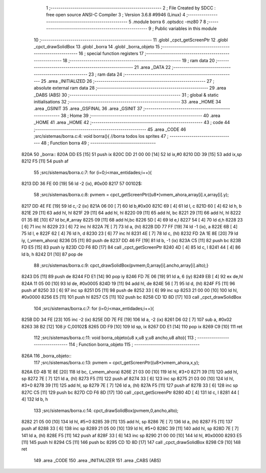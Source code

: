                               1 ;--------------------------------------------------------
                              2 ; File Created by SDCC : free open source ANSI-C Compiler
                              3 ; Version 3.6.8 #9946 (Linux)
                              4 ;--------------------------------------------------------
                              5 	.module borra
                              6 	.optsdcc -mz80
                              7 	
                              8 ;--------------------------------------------------------
                              9 ; Public variables in this module
                             10 ;--------------------------------------------------------
                             11 	.globl _cpct_getScreenPtr
                             12 	.globl _cpct_drawSolidBox
                             13 	.globl _borra
                             14 	.globl _borra_objeto
                             15 ;--------------------------------------------------------
                             16 ; special function registers
                             17 ;--------------------------------------------------------
                             18 ;--------------------------------------------------------
                             19 ; ram data
                             20 ;--------------------------------------------------------
                             21 	.area _DATA
                             22 ;--------------------------------------------------------
                             23 ; ram data
                             24 ;--------------------------------------------------------
                             25 	.area _INITIALIZED
                             26 ;--------------------------------------------------------
                             27 ; absolute external ram data
                             28 ;--------------------------------------------------------
                             29 	.area _DABS (ABS)
                             30 ;--------------------------------------------------------
                             31 ; global & static initialisations
                             32 ;--------------------------------------------------------
                             33 	.area _HOME
                             34 	.area _GSINIT
                             35 	.area _GSFINAL
                             36 	.area _GSINIT
                             37 ;--------------------------------------------------------
                             38 ; Home
                             39 ;--------------------------------------------------------
                             40 	.area _HOME
                             41 	.area _HOME
                             42 ;--------------------------------------------------------
                             43 ; code
                             44 ;--------------------------------------------------------
                             45 	.area _CODE
                             46 ;src/sistemas/borra.c:4: void borra(){       //borra todos los sprites
                             47 ;	---------------------------------
                             48 ; Function borra
                             49 ; ---------------------------------
   820A                      50 _borra::
   820A DD E5         [15]   51 	push	ix
   820C DD 21 00 00   [14]   52 	ld	ix,#0
   8210 DD 39         [15]   53 	add	ix,sp
   8212 F5            [11]   54 	push	af
                             55 ;src/sistemas/borra.c:7: for (i=0;i<max_entidades;i++){
   8213 DD 36 FE 00   [19]   56 	ld	-2 (ix), #0x00
   8217                      57 00102$:
                             58 ;src/sistemas/borra.c:8: pvmem   =   cpct_getScreenPtr((u8*)vmem_ahora,array[i].x,array[i].y);
   8217 DD 4E FE      [19]   59 	ld	c,-2 (ix)
   821A 06 00         [ 7]   60 	ld	b,#0x00
   821C 69            [ 4]   61 	ld	l, c
   821D 60            [ 4]   62 	ld	h, b
   821E 29            [11]   63 	add	hl, hl
   821F 29            [11]   64 	add	hl, hl
   8220 09            [11]   65 	add	hl, bc
   8221 29            [11]   66 	add	hl, hl
   8222 01 35 8E      [10]   67 	ld	bc,#_array
   8225 09            [11]   68 	add	hl,bc
   8226 5D            [ 4]   69 	ld	e,l
   8227 54            [ 4]   70 	ld	d,h
   8228 23            [ 6]   71 	inc	hl
   8229 23            [ 6]   72 	inc	hl
   822A 7E            [ 7]   73 	ld	a, (hl)
   822B DD 77 FF      [19]   74 	ld	-1 (ix), a
   822E 6B            [ 4]   75 	ld	l, e
   822F 62            [ 4]   76 	ld	h, d
   8230 23            [ 6]   77 	inc	hl
   8231 4E            [ 7]   78 	ld	c, (hl)
   8232 FD 2A 1E 8E   [20]   79 	ld	iy, (_vmem_ahora)
   8236 D5            [11]   80 	push	de
   8237 DD 46 FF      [19]   81 	ld	b, -1 (ix)
   823A C5            [11]   82 	push	bc
   823B FD E5         [15]   83 	push	iy
   823D CD F6 8D      [17]   84 	call	_cpct_getScreenPtr
   8240 4D            [ 4]   85 	ld	c, l
   8241 44            [ 4]   86 	ld	b, h
   8242 D1            [10]   87 	pop	de
                             88 ;src/sistemas/borra.c:9: cpct_drawSolidBox(pvmem,0,array[i].ancho,array[i].alto);}
   8243 D5            [11]   89 	push	de
   8244 FD E1         [14]   90 	pop	iy
   8246 FD 7E 06      [19]   91 	ld	a, 6 (iy)
   8249 EB            [ 4]   92 	ex	de,hl
   824A 11 05 00      [10]   93 	ld	de, #0x0005
   824D 19            [11]   94 	add	hl, de
   824E 56            [ 7]   95 	ld	d, (hl)
   824F F5            [11]   96 	push	af
   8250 33            [ 6]   97 	inc	sp
   8251 D5            [11]   98 	push	de
   8252 33            [ 6]   99 	inc	sp
   8253 21 00 00      [10]  100 	ld	hl, #0x0000
   8256 E5            [11]  101 	push	hl
   8257 C5            [11]  102 	push	bc
   8258 CD 1D 8D      [17]  103 	call	_cpct_drawSolidBox
                            104 ;src/sistemas/borra.c:7: for (i=0;i<max_entidades;i++){
   825B DD 34 FE      [23]  105 	inc	-2 (ix)
   825E DD 7E FE      [19]  106 	ld	a, -2 (ix)
   8261 D6 02         [ 7]  107 	sub	a, #0x02
   8263 38 B2         [12]  108 	jr	C,00102$
   8265 DD F9         [10]  109 	ld	sp, ix
   8267 DD E1         [14]  110 	pop	ix
   8269 C9            [10]  111 	ret
                            112 ;src/sistemas/borra.c:11: void borra_objeto(u8 x,u8 y,u8 ancho,u8 alto){
                            113 ;	---------------------------------
                            114 ; Function borra_objeto
                            115 ; ---------------------------------
   826A                     116 _borra_objeto::
                            117 ;src/sistemas/borra.c:13: pvmem   =   cpct_getScreenPtr((u8*)vmem_ahora,x,y);  
   826A ED 4B 1E 8E   [20]  118 	ld	bc, (_vmem_ahora)
   826E 21 03 00      [10]  119 	ld	hl, #3+0
   8271 39            [11]  120 	add	hl, sp
   8272 7E            [ 7]  121 	ld	a, (hl)
   8273 F5            [11]  122 	push	af
   8274 33            [ 6]  123 	inc	sp
   8275 21 03 00      [10]  124 	ld	hl, #3+0
   8278 39            [11]  125 	add	hl, sp
   8279 7E            [ 7]  126 	ld	a, (hl)
   827A F5            [11]  127 	push	af
   827B 33            [ 6]  128 	inc	sp
   827C C5            [11]  129 	push	bc
   827D CD F6 8D      [17]  130 	call	_cpct_getScreenPtr
   8280 4D            [ 4]  131 	ld	c, l
   8281 44            [ 4]  132 	ld	b, h
                            133 ;src/sistemas/borra.c:14: cpct_drawSolidBox(pvmem,0,ancho,alto);
   8282 21 05 00      [10]  134 	ld	hl, #5+0
   8285 39            [11]  135 	add	hl, sp
   8286 7E            [ 7]  136 	ld	a, (hl)
   8287 F5            [11]  137 	push	af
   8288 33            [ 6]  138 	inc	sp
   8289 21 05 00      [10]  139 	ld	hl, #5+0
   828C 39            [11]  140 	add	hl, sp
   828D 7E            [ 7]  141 	ld	a, (hl)
   828E F5            [11]  142 	push	af
   828F 33            [ 6]  143 	inc	sp
   8290 21 00 00      [10]  144 	ld	hl, #0x0000
   8293 E5            [11]  145 	push	hl
   8294 C5            [11]  146 	push	bc
   8295 CD 1D 8D      [17]  147 	call	_cpct_drawSolidBox
   8298 C9            [10]  148 	ret
                            149 	.area _CODE
                            150 	.area _INITIALIZER
                            151 	.area _CABS (ABS)
